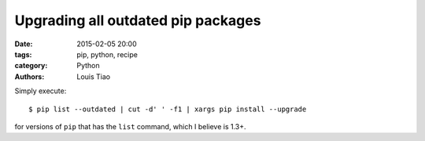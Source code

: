 ===================================
Upgrading all outdated pip packages
===================================

:date: 2015-02-05 20:00
:tags: pip, python, recipe
:category: Python
:authors: Louis Tiao

Simply execute::

  $ pip list --outdated | cut -d' ' -f1 | xargs pip install --upgrade

for versions of ``pip`` that has the ``list`` command, which I believe
is 1.3+.